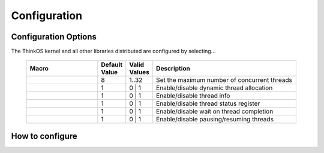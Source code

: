 
Configuration
=============

.. default-domain:: c

.. describe:: #ifndef __THINKOS_KERNEL__
	#include <thinkos/kernel.h>

Configuration Options
---------------------

The ThinkOS kernel and all other libraries distributed are configured by selecting...


	.. list-table::
		:widths: 50 10 10 100
		:header-rows: 1
		:align: left 

		*	- Macro
			- Default Value
			- Valid Values
			- Description

		*	- .. c:macro:: THINKOS_THREADS_MAX
			- 8
			- 1..32
			- Set the maximum number of concurrent threads

		*	- .. c:macro:: THINKOS_ENABLE_THREAD_ALLOC
			- 1
			- 0 | 1
			- Enable/disable dynamic thread allocation

		*	- .. c:macro:: THINKOS_ENABLE_THREAD_INFO
			- 1
			- 0 | 1
			- Enable/disable thread info

		*	- .. c:macro:: THINKOS_ENABLE_THREAD_STAT
			- 1
			- 0 | 1
			- Enable/disable thread status register

		*	- .. c:macro:: THINKOS_ENABLE_JOIN
			- 1
			- 0 | 1
			- Enable/disable wait on thread completion

		*	- .. c:macro:: THINKOS_ENABLE_PAUSE
			- 1
			- 0 | 1
			- Enable/disable pausing/resuming threads



How to configure
----------------


